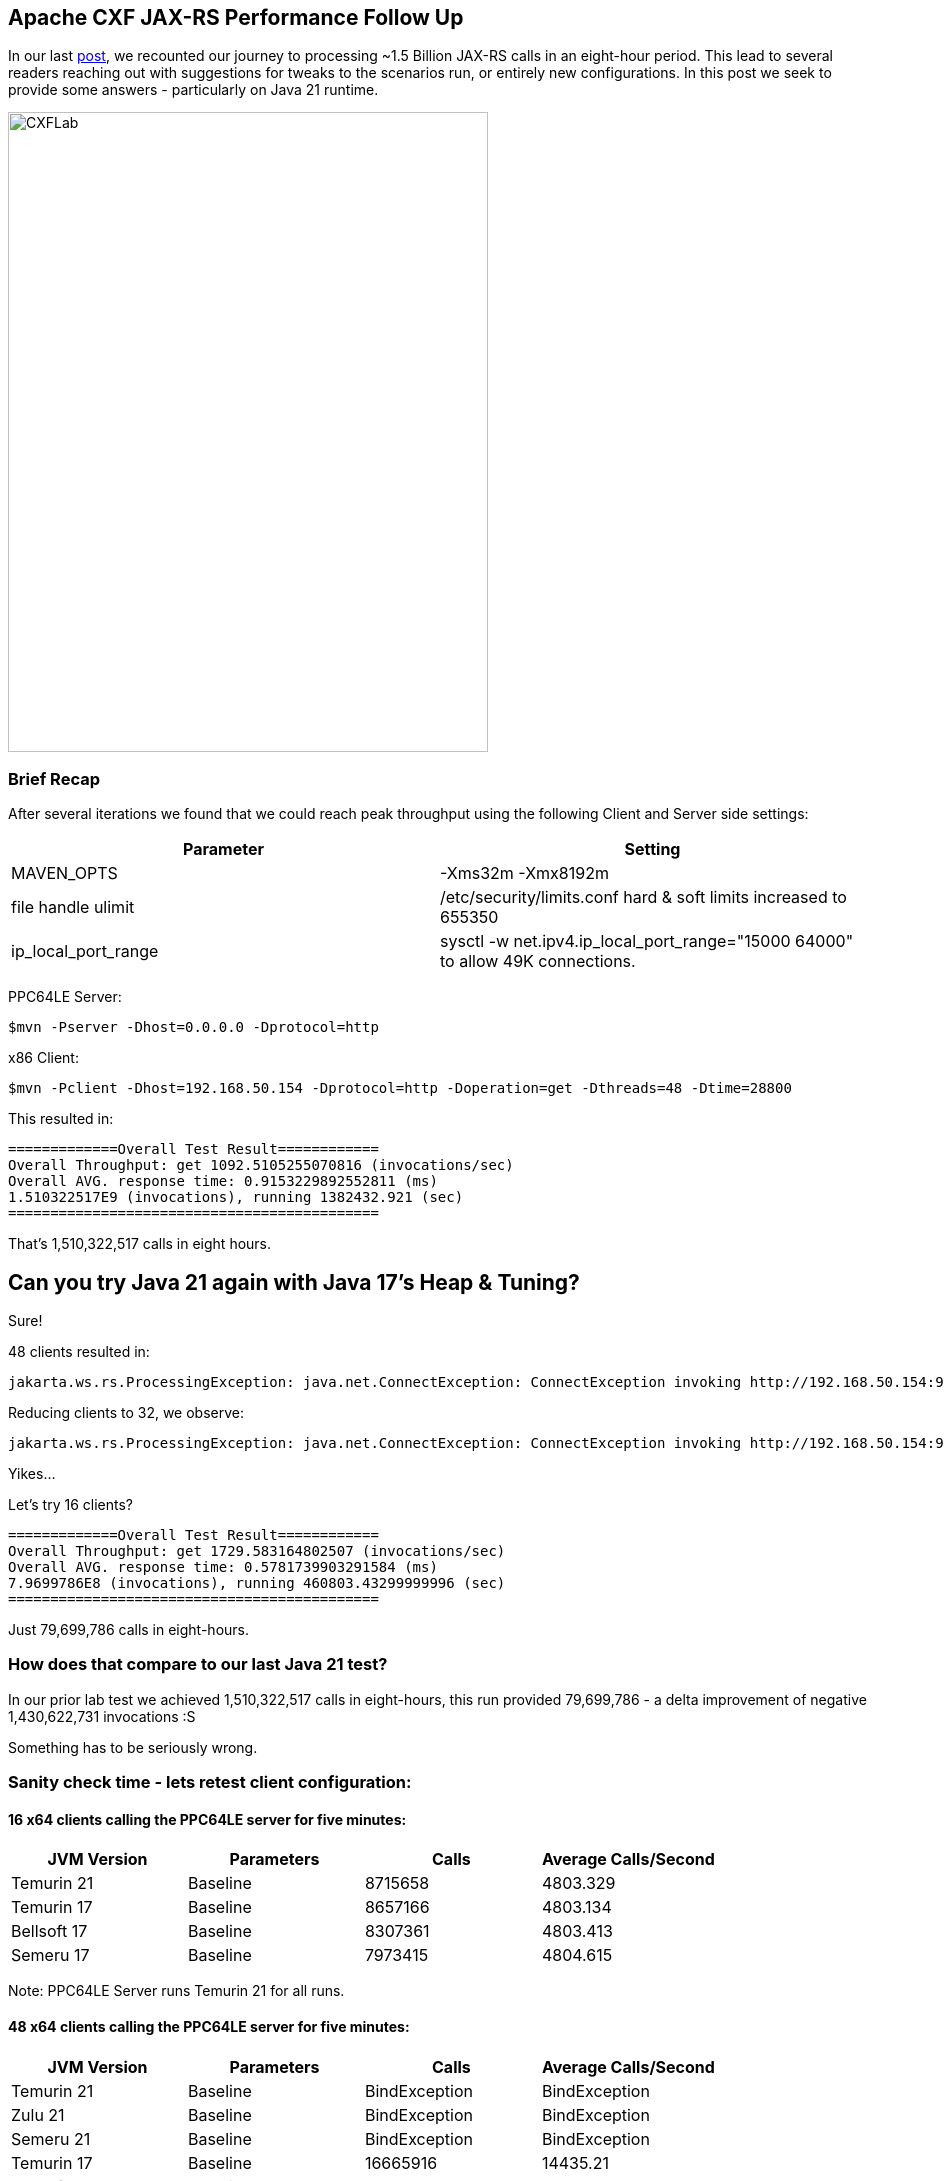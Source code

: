 == Apache CXF JAX-RS Performance Follow Up

In our last https://github.com/savoirtech/apache-cxf-jax-rs-performance[post], we recounted our journey to processing ~1.5 Billion JAX-RS calls in an eight-hour period. This lead to several readers reaching out with suggestions for tweaks to the scenarios run, or entirely new configurations. In this post we seek to provide some answers - particularly on Java 21 runtime.

image::./assets/images/CXFLab.png[alt=CXFLab,width=480,height=640,align="center"]

=== Brief Recap

After several iterations we found that we could reach peak throughput using the following Client and Server side settings:

[cols("1","1")]
|===
^| Parameter ^| Setting

| MAVEN_OPTS
| -Xms32m -Xmx8192m

| file handle ulimit
| /etc/security/limits.conf hard & soft limits increased to 655350

| ip_local_port_range
| sysctl -w net.ipv4.ip_local_port_range="15000 64000" to allow 49K connections.

|===

PPC64LE Server:
[,bash,linenum]
----
$mvn -Pserver -Dhost=0.0.0.0 -Dprotocol=http
----
x86 Client:
[,bash,linenum]
----
$mvn -Pclient -Dhost=192.168.50.154 -Dprotocol=http -Doperation=get -Dthreads=48 -Dtime=28800
----

This resulted in:
[,bash,linenum]
----
=============Overall Test Result============
Overall Throughput: get 1092.5105255070816 (invocations/sec)
Overall AVG. response time: 0.9153229892552811 (ms)
1.510322517E9 (invocations), running 1382432.921 (sec)
============================================
----

That's 1,510,322,517 calls in eight hours.

== Can you try Java 21 again with Java 17's Heap & Tuning?

Sure!

48 clients resulted in:
[,bash,linenum]
----
jakarta.ws.rs.ProcessingException: java.net.ConnectException: ConnectException invoking http://192.168.50.154:9000/customerservice/customers/123: Cannot assign requested address
----

Reducing clients to 32, we observe:
[,bash,linenum]
----
jakarta.ws.rs.ProcessingException: java.net.ConnectException: ConnectException invoking http://192.168.50.154:9000/customerservice/customers/123: Cannot assign requested address
----

Yikes...

Let's try 16 clients?
[,bash,linenum]
----
=============Overall Test Result============
Overall Throughput: get 1729.583164802507 (invocations/sec)
Overall AVG. response time: 0.5781739903291584 (ms)
7.9699786E8 (invocations), running 460803.43299999996 (sec)
============================================
----

Just 79,699,786 calls in eight-hours.

=== How does that compare to our last Java 21 test?

In our prior lab test we achieved 1,510,322,517 calls in eight-hours, this run provided 79,699,786 - a delta improvement of negative 1,430,622,731 invocations :S

Something has to be seriously wrong.

=== Sanity check time - lets retest client configuration:

==== 16 x64 clients calling the PPC64LE server for five minutes:

[cols("1","1","1","1")]
|===
^| JVM Version ^| Parameters ^| Calls ^| Average Calls/Second

| Temurin 21
| Baseline
| 8715658
| 4803.329

| Temurin 17
| Baseline
| 8657166
| 4803.134

| Bellsoft 17
| Baseline
| 8307361
| 4803.413

| Semeru 17
| Baseline
| 7973415
| 4804.615

|===

Note: PPC64LE Server runs Temurin 21 for all runs.

==== 48 x64 clients calling the PPC64LE server for five minutes:

[cols("1","1","1","1")]
|===
^| JVM Version ^| Parameters ^| Calls ^| Average Calls/Second

| Temurin 21
| Baseline
| BindException
| BindException

| Zulu 21
| Baseline
| BindException
| BindException

| Semeru 21
| Baseline
| BindException
| BindException

| Temurin 17
| Baseline
| 16665916
| 14435.21

| Bellsoft 17
| Baseline
| 1632493
| 14435.513

| Semeru 17
| Baseline
| 13683021
| 14440.8

|===

Note: PPC64LE Server runs Temurin 21 for all runs.

===== Analysis

At lower client counts, Java 17 and 21 appear to work much the same.

On Java 21, when we use 48 clients we quickly hit bind exceptions.

On Java 17, we do not experience bind exceptions using 48 clients.

OpenJDK and OpenJ9 implementations exhibit the same behavoir.

=== Lets tune the networking stack to see if we can support more clients.

[cols("1","1","1","1")]
|===
^| Sysctl Parameter ^| Default Value ^| Tested Value ^| Result

| net.ipv4.tcp_congestion_control
^| reno
^| cubic
| No change to runtime behavoir in test case.

| net.ipv4.tcp_fin_timeout
^| 60
^| 10
| No change to runtime behavoir in test case.

| net.ipv4.tcp_max_tw_buckets
^| 262144
^| 450000
| No change to runtime behavoir in test case.

| net.ipv4.tcp_tw_reuse
^| 2
^| 1
| 48 Clients managed to complete test case in stable manner.

|===

Notes: tcp_tw_reuse allows sockets in the "time-wait" state to be reused for new connections. By default, this is usually set to 0 (off), on our x64 Ubuntu 22.04 LTS system its set to value 2 meaning enable for loopback traffic only.

When we tested with net.ipv4.tcp_tw_reuse set to 1, the clients did not reach port range saturation.

[,bash,linenum]
----
=============Overall Test Result============
Overall Throughput: get 919.9335415653302 (invocations/sec)
Overall AVG. response time: 1.0870350463561 (ms)
1.328412E7 (invocations), running 14440.303999999996 (sec)
============================================
----

=== Lets retest Java 21 with our network tuning!

Retaining net.ipv4.tcp_tw_reuse set to 1, lets run our 48 clients for eight-hours.

A quick peek at our socket statistic:
[,bash,linenum]
----
jgoodyear@jgoodyear-PowerEdge-R250:~$ ss -s
Total: 758
TCP:   24475 (estab 45, closed 24416, orphaned 0, timewait 24415)
----

Results in:

[,bash,linenum]
----
=============Overall Test Result============
Overall Throughput: get 930.9631949741151 (invocations/sec)
Overall AVG. response time: 1.0741563204631353 (ms)
1.287000102E9 (invocations), running 1382439.294 (sec)
============================================
----

1,287,000,102 calls in eight-hours.

This is lower than our original Java 17 run - so lets run this again using Java 17 client (Java 21 server side) and our new network stack setting.

Running the Java 17 Client, we observe:

[,bash,linenum]
----
=============Overall Test Result============
Overall Throughput: get 1076.1037411424204 (invocations/sec)
Overall AVG. response time: 0.9292784345665162 (ms)
1.487645195E9 (invocations), running 1382436.5979999998 (sec)
============================================
----

1,487,645,195 is slightly less than the 1,510,322,517 calls our first testing run made (Java 17 Client and Server).

==== Java 17 retest with tuning:

Given our tuning changes, we retest Java 17 on Client and Server side.

[,bash,linenum]
----
=============Overall Test Result============
Overall Throughput: get 1090.3039774065207 (invocations/sec)
Overall AVG. response time: 0.9171754122906856 (ms)
1.507275864E9 (invocations), running 1382436.3619999993 (sec)
============================================
----

This test run resulted in 1,507,275,864 calls in eight-hours.

== Conclusions

A direct update to Java 21 in our testing scenario results in lower throughput and stability issues. With careful tuning, we can get runtime throughput closer to that of our out-of-the-box Java 17.

If you update your deployment to Java 21, please review your logs for instances of `ProcessingException: java.net.ConnectException`, and if found check your socket statistic (`ss -s`) for ephemeral port contention. The key behavior to check is `TIME-WAIT`, allowing for immediate reuse can greatly improve throughput BUT must be carefully vetted with your administrators before implementing.

== About the Authors

link:https://github.com/savoirtech/blogs/blob/main/authors/JamieGoodyear.md[Jamie Goodyear]

== Reaching Out

Please do not hesitate to reach out with questions and comments, here on the Blog, or through the Savoir Technologies website at https://www.savoirtech.com.

== With Thanks

Thank you to the Apache CXF community.

(c) 2024 Savoir Technologies
